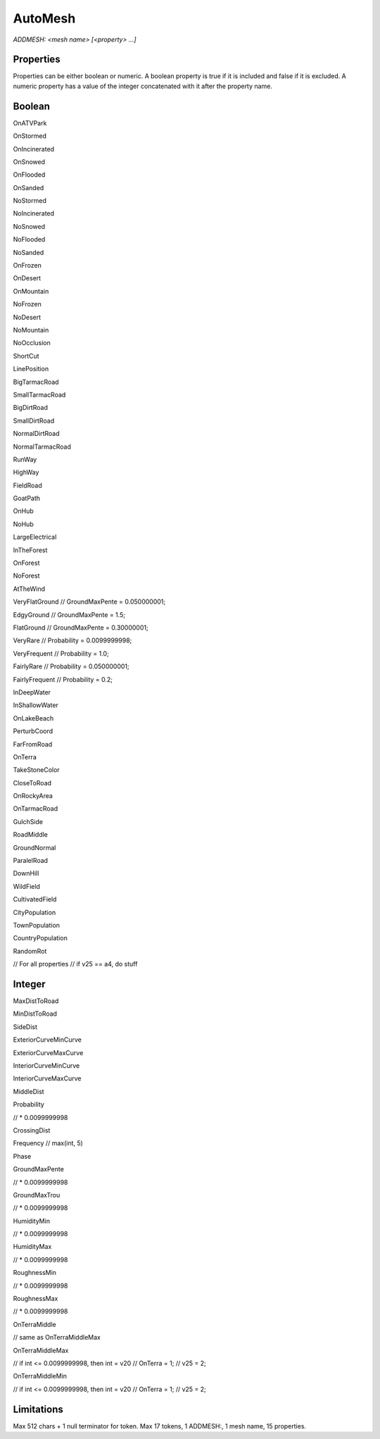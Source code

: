 AutoMesh
========

`ADDMESH: <mesh name> [<property> ...]`

Properties
----------

Properties can be either boolean or numeric. A boolean property is true if it is included and false if it is excluded. A numeric property has a value of the integer concatenated with it after the property name.

Boolean
-------

OnATVPark

OnStormed

OnIncinerated

OnSnowed

OnFlooded

OnSanded

NoStormed

NoIncinerated

NoSnowed

NoFlooded

NoSanded

OnFrozen

OnDesert

OnMountain

NoFrozen

NoDesert

NoMountain

NoOcclusion

ShortCut

LinePosition

BigTarmacRoad

SmallTarmacRoad

BigDirtRoad

SmallDirtRoad

NormalDirtRoad

NormalTarmacRoad

RunWay

HighWay

FieldRoad

GoatPath

OnHub

NoHub

LargeElectrical

InTheForest

OnForest

NoForest

AtTheWind

VeryFlatGround // GroundMaxPente = 0.050000001;

EdgyGround // GroundMaxPente = 1.5;

FlatGround // GroundMaxPente = 0.30000001;

VeryRare // Probability = 0.0099999998;

VeryFrequent // Probability = 1.0;

FairlyRare // Probability = 0.050000001;

FairlyFrequent // Probability = 0.2;

InDeepWater

InShallowWater

OnLakeBeach

PerturbCoord

FarFromRoad

OnTerra

TakeStoneColor

CloseToRoad

OnRockyArea

OnTarmacRoad

GulchSide

RoadMiddle

GroundNormal

ParalelRoad

DownHill

WildField

CultivatedField

CityPopulation

TownPopulation

CountryPopulation

RandomRot

// For all properties
// if v25 == a4, do stuff

Integer
-------

MaxDistToRoad

MinDistToRoad

SideDist

ExteriorCurveMinCurve

ExteriorCurveMaxCurve

InteriorCurveMinCurve

InteriorCurveMaxCurve

MiddleDist

Probability

// * 0.0099999998

CrossingDist

Frequency // max(int, 5)

Phase

GroundMaxPente

// * 0.0099999998

GroundMaxTrou

// * 0.0099999998

HumidityMin

// * 0.0099999998

HumidityMax

// * 0.0099999998

RoughnessMin

// * 0.0099999998

RoughnessMax

// * 0.0099999998

OnTerraMiddle

// same as OnTerraMiddleMax

OnTerraMiddleMax

// if int <= 0.0099999998, then int = v20
// OnTerra = 1;
// v25 = 2;

OnTerraMiddleMin

// if int <= 0.0099999998, then int = v20
// OnTerra = 1;
// v25 = 2;

Limitations
-----------

Max 512 chars + 1 null terminator for token. Max 17 tokens, 1 ADDMESH:, 1 mesh name, 15 properties.
